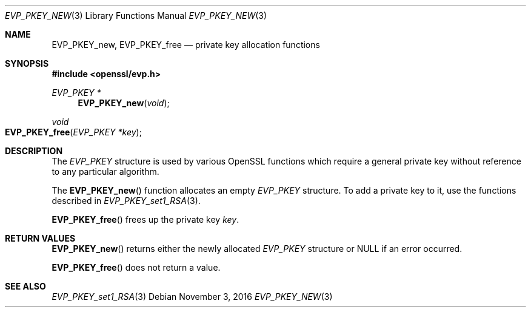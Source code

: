 .\"	$OpenBSD$
.\"
.Dd $Mdocdate: November 3 2016 $
.Dt EVP_PKEY_NEW 3
.Os
.Sh NAME
.Nm EVP_PKEY_new ,
.Nm EVP_PKEY_free
.Nd private key allocation functions
.Sh SYNOPSIS
.In openssl/evp.h
.Ft EVP_PKEY *
.Fn EVP_PKEY_new void
.Ft void
.Fo EVP_PKEY_free
.Fa "EVP_PKEY *key"
.Fc
.Sh DESCRIPTION
The
.Vt EVP_PKEY
structure is used by various OpenSSL functions which require a general
private key without reference to any particular algorithm.
.Pp
The
.Fn EVP_PKEY_new
function allocates an empty
.Vt EVP_PKEY
structure.
To add a private key to it, use the functions described in
.Xr EVP_PKEY_set1_RSA 3 .
.Pp
.Fn EVP_PKEY_free
frees up the private key
.Fa key .
.Sh RETURN VALUES
.Fn EVP_PKEY_new
returns either the newly allocated
.Vt EVP_PKEY
structure or
.Dv NULL
if an error occurred.
.Pp
.Fn EVP_PKEY_free
does not return a value.
.Sh SEE ALSO
.Xr EVP_PKEY_set1_RSA 3
